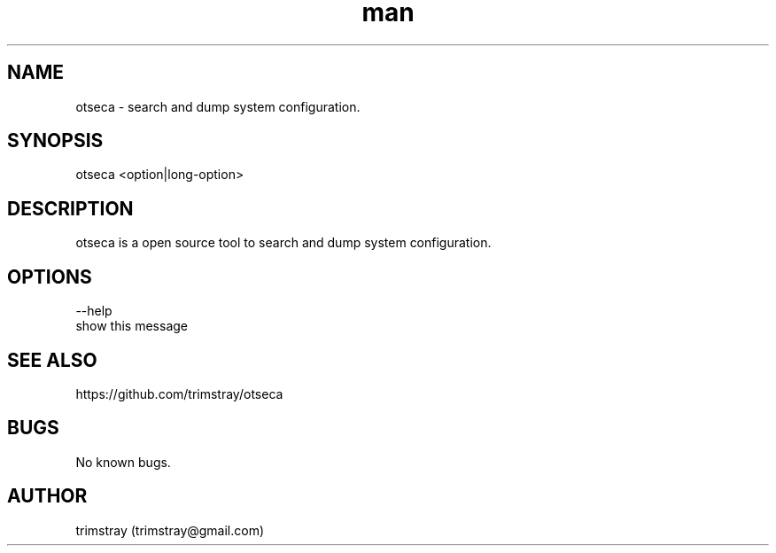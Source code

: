 .\" Manpage for otseca.
.\" Contact trimstray@gmail.com.
.TH man 8 "29.05.2018" "1.0.0" "otseca man page"
.SH NAME
otseca \- search and dump system configuration.
.SH SYNOPSIS
otseca <option|long-option>
.SH DESCRIPTION
otseca is a open source tool to search and dump system configuration.
.SH OPTIONS
--help
        show this message
.SH SEE ALSO
https://github.com/trimstray/otseca
.SH BUGS
No known bugs.
.SH AUTHOR
trimstray (trimstray@gmail.com)
